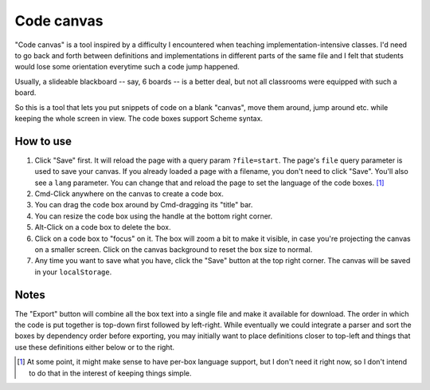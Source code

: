 Code canvas
===========

"Code canvas" is a tool inspired by a difficulty I encountered when teaching
implementation-intensive classes. I'd need to go back and forth between
definitions and implementations in different parts of the same file and I felt
that students would lose some orientation everytime such a code jump happened.

Usually, a slideable blackboard -- say, 6 boards -- is a better deal, but not
all classrooms were equipped with such a board.

So this is a tool that lets you put snippets of code on a blank "canvas", move
them around, jump around etc. while keeping the whole screen in view. The code
boxes support Scheme syntax.

How to use
----------

1. Click "Save" first. It will reload the page with a query param
   ``?file=start``. The page's ``file`` query parameter is used to save your
   canvas. If you already loaded a page with a filename, you don't need to
   click "Save". You'll also see a ``lang`` parameter. You can change that and
   reload the page to set the language of the code boxes. [#lang]_

2. Cmd-Click anywhere on the canvas to create a code box.

3. You can drag the code box around by Cmd-dragging its "title" bar.

4. You can resize the code box using the handle at the bottom right corner.

5. Alt-Click on a code box to delete the box.

6. Click on a code box to "focus" on it. The box will zoom a bit to make it
   visible, in case you're projecting the canvas on a smaller screen. Click on
   the canvas background to reset the box size to normal.

7. Any time you want to save what you have, click the "Save" button at the top
   right corner. The canvas will be saved in your ``localStorage``.

Notes
-----

The "Export" button will combine all the box text into a single file and make
it available for download. The order in which the code is put together is
top-down first followed by left-right. While eventually we could integrate a
parser and sort the boxes by dependency order before exporting, you may
initially want to place definitions closer to top-left and things that use
these definitions either below or to the right.

.. [#lang] At some point, it might make sense to have per-box language support,
   but I don't need it right now, so I don't intend to do that in the interest
   of keeping things simple.

